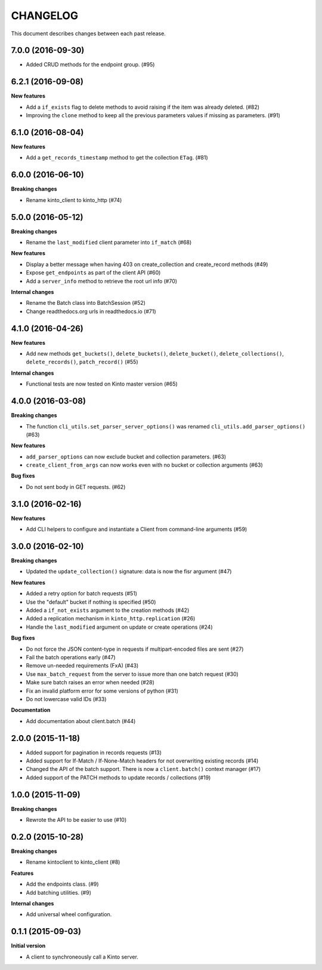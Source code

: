 CHANGELOG
#########

This document describes changes between each past release.


7.0.0 (2016-09-30)
==================

- Added CRUD methods for the endpoint group. (#95)


6.2.1 (2016-09-08)
==================

**New features**

- Add a ``if_exists`` flag to delete methods to avoid raising if the
  item was already deleted. (#82)
- Improving the ``clone`` method to keep all the previous parameters values
  if missing as parameters. (#91)


6.1.0 (2016-08-04)
==================

**New features**

- Add a ``get_records_timestamp`` method to get the collection ``ETag``. (#81)


6.0.0 (2016-06-10)
==================

**Breaking changes**

- Rename kinto_client to kinto_http (#74)


5.0.0 (2016-05-12)
==================

**Breaking changes**

- Rename the ``last_modified`` client parameter into ``if_match`` (#68)

**New features**

- Display a better message when having 403 on create_collection and
  create_record methods (#49)
- Expose ``get_endpoints`` as part of the client API (#60)
- Add a ``server_info`` method to retrieve the root url info (#70)

**Internal changes**

- Rename the Batch class into BatchSession (#52)
- Change readthedocs.org urls in readthedocs.io (#71)


4.1.0 (2016-04-26)
==================

**New features**

- Add new methods ``get_buckets()``, ``delete_buckets()``, ``delete_bucket()``,
  ``delete_collections()``, ``delete_records()``, ``patch_record()`` (#55)

**Internal changes**

- Functional tests are now tested on Kinto master version (#65)


4.0.0 (2016-03-08)
==================

**Breaking changes**

- The function ``cli_utils.set_parser_server_options()`` was renamed
  ``cli_utils.add_parser_options()`` (#63)


**New features**

- ``add_parser_options`` can now exclude bucket and collection
  parameters. (#63)
- ``create_client_from_args`` can now works even with no bucket or
  collection arguments (#63)


**Bug fixes**

- Do not sent body in GET requests. (#62)


3.1.0 (2016-02-16)
==================

**New features**

- Add CLI helpers to configure and instantiate a Client from command-line arguments
  (#59)


3.0.0 (2016-02-10)
==================

**Breaking changes**

- Updated the ``update_collection()`` signature: data is now the fisr argument
  (#47)

**New features**

- Added a retry option for batch requests (#51)
- Use the "default" bucket if nothing is specified (#50)
- Added a ``if_not_exists`` argument to the creation methods (#42)
- Added a replication mechanism in ``kinto_http.replication`` (#26)
- Handle the ``last_modified`` argument on update or create operations (#24)

**Bug fixes**

- Do not force the JSON content-type in requests if multipart-encoded files are
  sent (#27)
- Fail the batch operations early (#47)
- Remove un-needed requirements (FxA) (#43)
- Use ``max_batch_request`` from the server to issue more than one batch request
  (#30)
- Make sure batch raises an error when needed (#28)
- Fix an invalid platform error for some versions of python (#31)
- Do not lowercase valid IDs (#33)

**Documentation**

- Add documentation about client.batch (#44)


2.0.0 (2015-11-18)
==================

- Added support for pagination in records requests (#13)
- Added support for If-Match / If-None-Match headers for not overwriting
  existing records (#14)
- Changed the API of the batch support. There is now a ``client.batch()`` context
  manager (#17)
- Added support of the PATCH methods to update records / collections (#19)


1.0.0 (2015-11-09)
==================

**Breaking changes**

- Rewrote the API to be easier to use (#10)


0.2.0 (2015-10-28)
==================

**Breaking changes**

- Rename kintoclient to kinto_client (#8)

**Features**

- Add the endpoints class. (#9)
- Add batching utilities. (#9)

**Internal changes**

- Add universal wheel configuration.


0.1.1 (2015-09-03)
==================

**Initial version**

- A client to synchroneously call a Kinto server.
